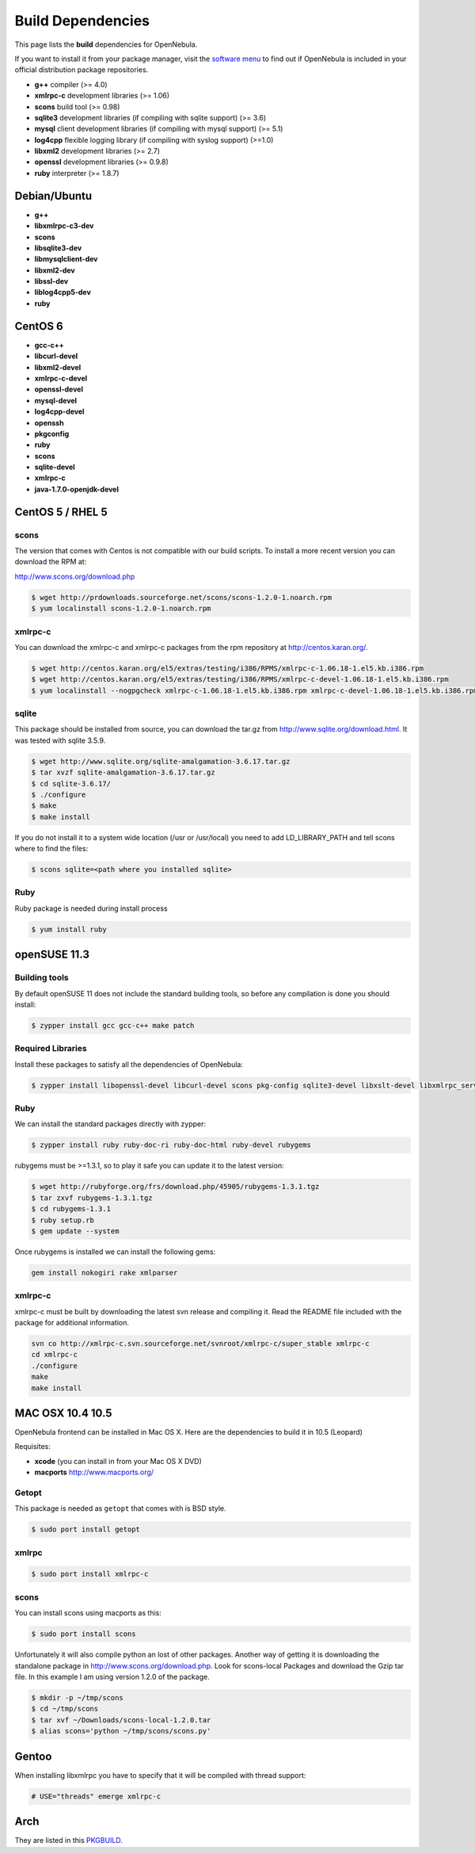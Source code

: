 .. _build_deps:

===================
Build Dependencies
===================

This page lists the **build** dependencies for OpenNebula.

If you want to install it from your package manager, visit the `software menu <http://opennebula.org/software:software>`__ to find out if OpenNebula is included in your official distribution package repositories.

-  **g++** compiler (>= 4.0)
-  **xmlrpc-c** development libraries (>= 1.06)
-  **scons** build tool (>= 0.98)
-  **sqlite3** development libraries (if compiling with sqlite support) (>= 3.6)
-  **mysql** client development libraries (if compiling with mysql support) (>= 5.1)
-  **log4cpp** flexible logging library (if compiling with syslog support) (>=1.0)
-  **libxml2** development libraries (>= 2.7)
-  **openssl** development libraries (>= 0.9.8)
-  **ruby** interpreter (>= 1.8.7)

Debian/Ubuntu
=============

-  **g++**
-  **libxmlrpc-c3-dev**
-  **scons**
-  **libsqlite3-dev**
-  **libmysqlclient-dev**
-  **libxml2-dev**
-  **libssl-dev**
-  **liblog4cpp5-dev**
-  **ruby**

CentOS 6
========

-  **gcc-c++**
-  **libcurl-devel**
-  **libxml2-devel**
-  **xmlrpc-c-devel**
-  **openssl-devel**
-  **mysql-devel**
-  **log4cpp-devel**
-  **openssh**
-  **pkgconfig**
-  **ruby**
-  **scons**
-  **sqlite-devel**
-  **xmlrpc-c**
-  **java-1.7.0-openjdk-devel**

CentOS 5 / RHEL 5
=================

scons
~~~~~

The version that comes with Centos is not compatible with our build scripts. To install a more recent version you can download the RPM at:

`http://www.scons.org/download.php <http://www.scons.org/download.php>`__

.. code::

    $ wget http://prdownloads.sourceforge.net/scons/scons-1.2.0-1.noarch.rpm
    $ yum localinstall scons-1.2.0-1.noarch.rpm

xmlrpc-c
~~~~~~~~

You can download the xmlrpc-c and xmlrpc-c packages from the rpm repository at `http://centos.karan.org/ <http://centos.karan.org/>`__.

.. code::

    $ wget http://centos.karan.org/el5/extras/testing/i386/RPMS/xmlrpc-c-1.06.18-1.el5.kb.i386.rpm
    $ wget http://centos.karan.org/el5/extras/testing/i386/RPMS/xmlrpc-c-devel-1.06.18-1.el5.kb.i386.rpm
    $ yum localinstall --nogpgcheck xmlrpc-c-1.06.18-1.el5.kb.i386.rpm xmlrpc-c-devel-1.06.18-1.el5.kb.i386.rpm

sqlite
~~~~~~

This package should be installed from source, you can download the tar.gz from `http://www.sqlite.org/download.html <http://www.sqlite.org/download.html>`__. It was tested with sqlite 3.5.9.

.. code::

    $ wget http://www.sqlite.org/sqlite-amalgamation-3.6.17.tar.gz
    $ tar xvzf sqlite-amalgamation-3.6.17.tar.gz
    $ cd sqlite-3.6.17/
    $ ./configure
    $ make
    $ make install

If you do not install it to a system wide location (/usr or /usr/local) you need to add LD\_LIBRARY\_PATH and tell scons where to find the files:

.. code::

    $ scons sqlite=<path where you installed sqlite>

Ruby
~~~~

Ruby package is needed during install process

.. code::

    $ yum install ruby

openSUSE 11.3
=============

Building tools
~~~~~~~~~~~~~~

By default openSUSE 11 does not include the standard building tools, so before any compilation is done you should install:

.. code::

    $ zypper install gcc gcc-c++ make patch

Required Libraries
~~~~~~~~~~~~~~~~~~

Install these packages to satisfy all the dependencies of OpenNebula:

.. code::

    $ zypper install libopenssl-devel libcurl-devel scons pkg-config sqlite3-devel libxslt-devel libxmlrpc_server_abyss++3 libxmlrpc_client++3 libexpat-devel libxmlrpc_server++3 libxml2-devel

Ruby
~~~~

We can install the standard packages directly with zypper:

.. code::

    $ zypper install ruby ruby-doc-ri ruby-doc-html ruby-devel rubygems

rubygems must be >=1.3.1, so to play it safe you can update it to the latest version:

.. code::

    $ wget http://rubyforge.org/frs/download.php/45905/rubygems-1.3.1.tgz
    $ tar zxvf rubygems-1.3.1.tgz
    $ cd rubygems-1.3.1
    $ ruby setup.rb
    $ gem update --system

Once rubygems is installed we can install the following gems:

.. code::

    gem install nokogiri rake xmlparser

xmlrpc-c
~~~~~~~~

xmlrpc-c must be built by downloading the latest svn release and compiling it. Read the README file included with the package for additional information.

.. code::

    svn co http://xmlrpc-c.svn.sourceforge.net/svnroot/xmlrpc-c/super_stable xmlrpc-c
    cd xmlrpc-c
    ./configure
    make
    make install

MAC OSX 10.4 10.5
=================

OpenNebula frontend can be installed in Mac OS X. Here are the dependencies to build it in 10.5 (Leopard)

Requisites:

-  **xcode** (you can install in from your Mac OS X DVD)
-  **macports** `http://www.macports.org/ <http://www.macports.org/>`__

Getopt
~~~~~~

This package is needed as ``getopt`` that comes with is BSD style.

.. code::

    $ sudo port install getopt

xmlrpc
~~~~~~

.. code::

    $ sudo port install xmlrpc-c

scons
~~~~~

You can install scons using macports as this:

.. code::

    $ sudo port install scons

Unfortunately it will also compile python an lost of other packages. Another way of getting it is downloading the standalone package in `http://www.scons.org/download.php <http://www.scons.org/download.php>`__. Look for scons-local Packages and download the Gzip tar file. In this example I am using version 1.2.0 of the package.

.. code::

    $ mkdir -p ~/tmp/scons
    $ cd ~/tmp/scons
    $ tar xvf ~/Downloads/scons-local-1.2.0.tar
    $ alias scons='python ~/tmp/scons/scons.py'

Gentoo
======

When installing libxmlrpc you have to specify that it will be compiled with thread support:

.. code::

    # USE="threads" emerge xmlrpc-c

Arch
====

They are listed in this `PKGBUILD <https://aur.archlinux.org/packages/opennebula/>`__.
